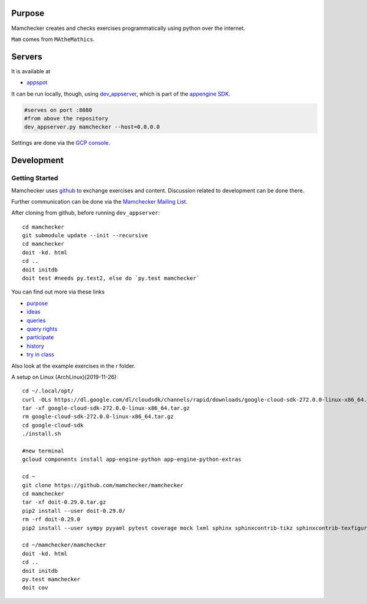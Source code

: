 Purpose
=======

Mamchecker creates and checks exercises programmatically using python over the internet.

``Mam`` comes from ``MAtheMathics``.

Servers
=======

It is available at

- `appspot <http://mamchecker.appspot.com>`_ 

It can be run locally, though, using
`dev_appserver <https://cloud.google.com/appengine/docs/python/tools/devserver>`_, 
which is part of the 
`appengine SDK <https://cloud.google.com/appengine/downloads>`_.

.. code::

    #serves on port :8080
    #from above the repository
    dev_appserver.py mamchecker --host=0.0.0.0

Settings are done via the `GCP console <https://console.cloud.google.com/project/mamchecker>`_.

Development
===========

Getting Started
---------------

Mamchecker uses `github <https://github.com/mamchecker/mamchecker>`_
to exchange exercises and content. Discussion related to development
can be done there.

Further communication can be done via the
`Mamchecker Mailing List <https://groups.google.com/d/forum/mamchecker>`_.

After cloning from github, before running ``dev_appserver``::

    cd mamchecker
    git submodule update --init --recursive
    cd mamchecker
    doit -kd. html
    cd ..
    doit initdb
    doit test #needs py.test2, else do `py.test mamchecker`

You can find out more via these links

- `purpose <https://github.com/mamchecker/mamchecker/blob/master/mamchecker/r/cz/en.rst>`_

- `ideas <https://github.com/mamchecker/mamchecker/blob/master/mamchecker/r/da/en.rst>`_

- `queries <https://github.com/mamchecker/mamchecker/blob/master/mamchecker/r/db/en.rst>`_

- `query rights <https://github.com/mamchecker/mamchecker/blob/master/mamchecker/r/de/en.rst>`_

- `participate <https://github.com/mamchecker/mamchecker/blob/master/mamchecker/r/dc/en.rst>`_

- `history <https://github.com/mamchecker/mamchecker/blob/master/mamchecker/r/df/en.rst>`_

- `try in class <https://github.com/mamchecker/mamchecker/blob/master/mamchecker/r/dd/en.rst>`_


.. mamchecker/r/cz/en.rst
   mamchecker/r/da/en.rst
   mamchecker/r/db/en.rst
   mamchecker/r/de/en.rst
   mamchecker/r/dc/en.rst
   mamchecker/r/df/en.rst
   mamchecker/r/dd/en.rst


Also look at the example exercises in the
`r <https://github.com/mamchecker/mamchecker/blob/master/mamchecker/r>`_ folder.

A setup on Linux (ArchLinux)(2019-11-26)::

  cd ~/.local/opt/
  curl -OLs https://dl.google.com/dl/cloudsdk/channels/rapid/downloads/google-cloud-sdk-272.0.0-linux-x86_64.tar.gz
  tar -xf google-cloud-sdk-272.0.0-linux-x86_64.tar.gz
  rm google-cloud-sdk-272.0.0-linux-x86_64.tar.gz
  cd google-cloud-sdk
  ./install.sh

  #new terminal
  gcloud components install app-engine-python app-engine-python-extras

  cd ~
  git clone https://github.com/mamchecker/mamchecker
  cd mamchecker
  tar -xf doit-0.29.0.tar.gz
  pip2 install --user doit-0.29.0/
  rm -rf doit-0.29.0
  pip2 install --user sympy pyyaml pytest coverage mock lxml sphinx sphinxcontrib-tikz sphinxcontrib-texfigure webtest

  cd ~/mamchecker/mamchecker
  doit -kd. html
  cd ..
  doit initdb
  py.test mamchecker
  doit cov


